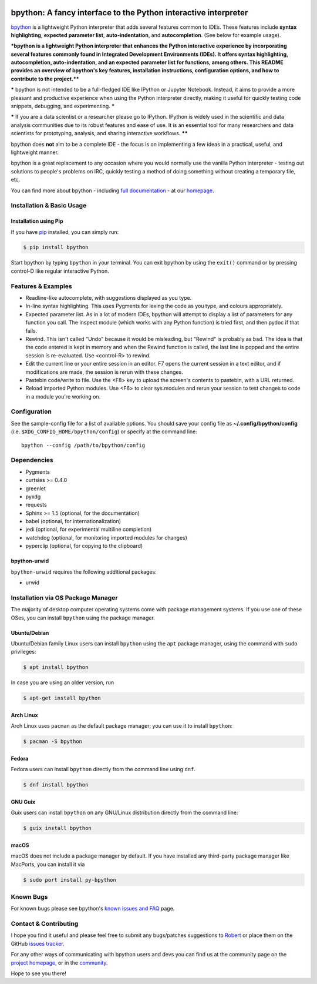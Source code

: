 .. image:: https://img.shields.io/pypi/v/bpython
    :target: https://pypi.org/project/bpython

.. image:: https://readthedocs.org/projects/bpython/badge/?version=latest
    :target: https://docs.bpython-interpreter.org/en/latest/

.. image:: https://img.shields.io/badge/code%20style-black-000000.svg
    :target: https://github.com/ambv/black


****************************************************************
bpython: A fancy interface to the Python interactive interpreter
****************************************************************

`bpython`_ is a lightweight Python interpreter that adds several features common
to IDEs. These features include **syntax highlighting**, **expected parameter
list**, **auto-indentation**, and **autocompletion**. (See below for example
usage).

***bpython is a lightweight Python interpreter that enhances the Python interactive experience by incorporating several features commonly found in Integrated Development Environments (IDEs). It offers syntax highlighting, autocompletion, auto-indentation, and an expected parameter list for functions, among others. This README provides an overview of bpython's key features, installation instructions, configuration options, and how to contribute to the project.****

***** bpython is not intended to be a full-fledged IDE like IPython or Jupyter Notebook. Instead, it aims to provide a more pleasant and productive experience when using the Python interpreter directly, making it useful for quickly testing code snippets, debugging, and experimenting. *****

***** If you are a data scientist or a researcher please go to IPython. IPython is widely used in the scientific and data analysis communities due to its robust features and ease of use. It is an essential tool for many researchers and data scientists for prototyping, analysis, and sharing interactive workflows. ******

.. image:: https://bpython-interpreter.org/images/math.gif
  :alt: bpython
  :width: 566
  :height: 348
  :align: center

bpython does **not** aim to be a complete IDE - the focus is on implementing a
few ideas in a practical, useful, and lightweight manner.

bpython is a great replacement to any occasion where you would normally use the
vanilla Python interpreter - testing out solutions to people's problems on IRC,
quickly testing a method of doing something without creating a temporary file,
etc.

You can find more about bpython - including `full documentation`_ - at our
`homepage`_.

==========================
Installation & Basic Usage
==========================

Installation using Pip
----------------------

If you have `pip`_ installed, you can simply run:

.. code-block:: bash

    $ pip install bpython

Start bpython by typing ``bpython`` in your terminal. You can exit bpython by
using the ``exit()`` command or by pressing control-D like regular interactive
Python.

===================
Features & Examples
===================
* Readline-like autocomplete, with suggestions displayed as you type.

* In-line syntax highlighting.  This uses Pygments for lexing the code as you
  type, and colours appropriately.

* Expected parameter list.  As in a lot of modern IDEs, bpython will attempt to
  display a list of parameters for any function you call. The inspect module (which
  works with any Python function) is tried first, and then pydoc if that fails.

* Rewind.  This isn't called "Undo" because it would be misleading, but "Rewind"
  is probably as bad. The idea is that the code entered is kept in memory and
  when the Rewind function is called, the last line is popped and the entire
  session is re-evaluated.  Use <control-R> to rewind.

* Edit the current line or your entire session in an editor. F7 opens the current
  session in a text editor, and if modifications are made, the session is rerun
  with these changes.

* Pastebin code/write to file.  Use the <F8> key to upload the screen's contents
  to pastebin, with a URL returned.

* Reload imported Python modules.  Use <F6> to clear sys.modules and rerun your
  session to test changes to code in a module you're working on.



=============
Configuration
=============
See the sample-config file for a list of available options.  You should save
your config file as **~/.config/bpython/config** (i.e.
``$XDG_CONFIG_HOME/bpython/config``) or specify at the command line::

  bpython --config /path/to/bpython/config

============
Dependencies
============
* Pygments
* curtsies >= 0.4.0
* greenlet
* pyxdg
* requests
* Sphinx >= 1.5 (optional, for the documentation)
* babel (optional, for internationalization)
* jedi (optional, for experimental multiline completion)
* watchdog (optional, for monitoring imported modules for changes)
* pyperclip (optional, for copying to the clipboard)

bpython-urwid
-------------
``bpython-urwid`` requires the following additional packages:

* urwid


===================================
Installation via OS Package Manager
===================================

The majority of desktop computer operating systems come with package management
systems. If you use one of these OSes, you can install ``bpython`` using the
package manager.

Ubuntu/Debian
-------------
Ubuntu/Debian family Linux users can install ``bpython`` using the ``apt``
package manager, using the command with ``sudo`` privileges:

.. code-block:: bash

    $ apt install bpython

In case you are using an older version, run

.. code-block:: bash

    $ apt-get install bpython

Arch Linux
----------
Arch Linux uses ``pacman`` as the default package manager; you can use it to install ``bpython``:

.. code-block:: bash

    $ pacman -S bpython

Fedora
------
Fedora users can install ``bpython`` directly from the command line using ``dnf``.

.. code-block:: bash

    $ dnf install bpython
    
GNU Guix
----------
Guix users can install ``bpython`` on any GNU/Linux distribution directly from the command line:

.. code-block:: bash

    $ guix install bpython

macOS
-----
macOS does not include a package manager by default. If you have installed any
third-party package manager like MacPorts, you can install it via

.. code-block:: bash

    $ sudo port install py-bpython


==========
Known Bugs
==========
For known bugs please see bpython's `known issues and FAQ`_ page.

======================
Contact & Contributing
======================
I hope you find it useful and please feel free to submit any bugs/patches
suggestions to `Robert`_ or place them on the GitHub
`issues tracker`_.

For any other ways of communicating with bpython users and devs you can find us
at the community page on the `project homepage`_, or in the `community`_.

Hope to see you there!

.. _homepage: http://www.bpython-interpreter.org
.. _full documentation: http://docs.bpython-interpreter.org/
.. _issues tracker: http://github.com/bpython/bpython/issues/
.. _pip: https://pip.pypa.io/en/latest/index.html
.. _project homepage: http://bpython-interpreter.org
.. _community: http://docs.bpython-interpreter.org/community.html
.. _Robert: robertanthonyfarrell@gmail.com
.. _bpython: http://www.bpython-interpreter.org/
.. _Curses: http://www.lfd.uci.edu/~gohlke/pythonlibs/
.. _pyreadline: http://pypi.python.org/pypi/pyreadline/
.. _known issues and FAQ: http://bpython-interpreter.org/known-issues-and-faq.html
